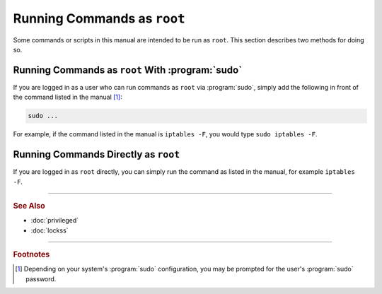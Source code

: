 ============================
Running Commands as ``root``
============================

Some commands or scripts in this manual are intended to be run as ``root``. This section describes two methods for doing so.

-------------------------------------------------
Running Commands as ``root`` With :program:`sudo`
-------------------------------------------------

If you are logged in as a user who can run commands as ``root`` via :program:`sudo`, simply add the following in front of the command listed in the manual [#fn1]_:

.. code-block:: shell

   sudo ...

For example, if the command listed in the manual is ``iptables -F``, you would type ``sudo iptables -F``.

-------------------------------------
Running Commands Directly as ``root``
-------------------------------------

If you are logged in as ``root`` directly, you can simply run the command as listed in the manual, for example ``iptables -F``.

----

.. rubric:: See Also

*  :doc:`privileged`
*  :doc:`lockss`

----

.. rubric:: Footnotes

.. [#fn1]

   Depending on your system's :program:`sudo` configuration, you may be prompted for the user's :program:`sudo` password.
